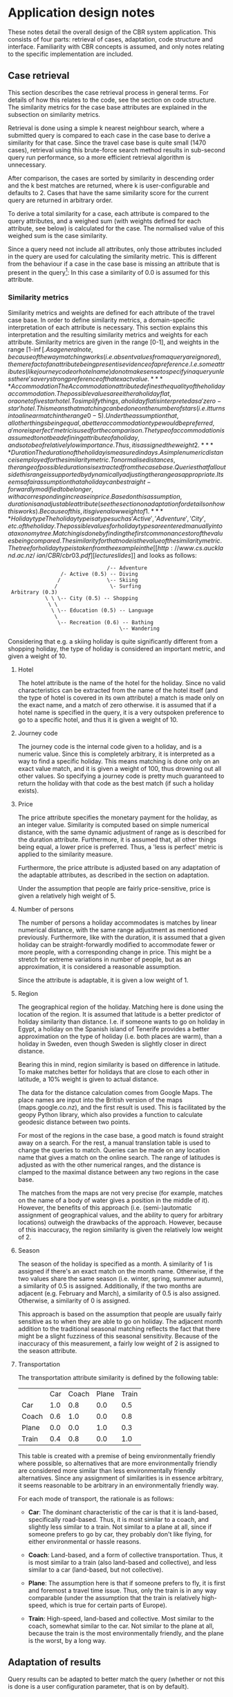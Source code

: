 * Application design notes
These notes detail the overall design of the CBR system application.
This consists of four parts: retrieval of cases, adaptation, code
structure and interface. Familiarity with CBR concepts is assumed, and
only notes relating to the specific implementation are included.

** Case retrieval
This section describes the case retrieval process in general terms.
For details of how this relates to the code, see the section on code
structure. The similarity metrics for the case base attributes are
explained in the subsection on similarity metrics.

Retrieval is done using a simple k nearest neighbour search, where a
submitted query is compared to each case in the case base to derive a
similarity for that case. Since the travel case base is quite small
(1470 cases), retrieval using this brute-force search method results
in sub-second query run performance, so a more efficient retrieval
algorithm is unnecessary.

After comparison, the cases are sorted by similarity in descending
order and the k best matches are returned, where k is
user-configurable and defaults to 2. Cases that have the same
similarity score for the current query are returned in arbitrary
order.

To derive a total similarity for a case, each attribute is compared to
the query attributes, and a weighed sum (with weights defined for each
attribute, see below) is calculated for the case. The normalised value
of this weighed sum is the case similarity.

Since a query need not include all attributes, only those attributes
included in the query are used for calculating the similarity metric.
This is different from the behaviour if a case in the case base is
missing an attribute that is present in the query[fn:1]: In this case
a similarity of 0.0 is assumed for this attribute.

*** Similarity metrics
Similarity metrics and weights are defined for each attribute of the
travel case base. In order to define similarity metrics, a
domain-specific interpretation of each attribute is necessary. This
section explains this interpretation and the resulting similarity
metrics and weights for each attribute. Similarity metrics are given
in the range [0-1], and weights in the range [1-\inf[.

As a general note, because of the way matching works (i.e. absent
values from a query are ignored), the mere fact of an attribute being
present is evidence of a preference. I.e. some attributes (like
journey code or hotel name) do not make sense to specify in a query
unless there's a very strong preference of that exact value.

**** Accommodation
The Accommodation attribute defines the quality of the holiday
accommodation. The possible values are either a holiday flat, or a one
to five star hotel. To simplify things, a holiday flat is interpreted
as a 'zero-star' hotel. This means that matching can be done on the
number of stars (i.e. it turns into a linear match in the range 0-5).
Under the assumption that, all other things being equal, a better
accommodation type would be preferred, a 'more is perfect' metric is
used for the comparison.

The type of accommodation is assumed to not be a defining attribute of
a holiday, and so to be of relatively low importance. Thus, it is
assigned the weight 2.

**** Duration
The duration of the holiday is measured in days. A simple numeric
distance is employed for the similarity metric. To normalise
distances, the range of possible durations is extracted from the case
base. Queries that fall outside this range is supported by dynamically
adjusting the range as appropriate.

It seems a fair assumption that a holiday can be straight-forwardly
modified to be longer, with a corresponding increase in price. Based
on this assumption, duration is an adjustable attribute (see the
section on adaptation for details on how this works). Because of this,
it is given a low weight of 1.

**** Holiday type
The holiday type is a type such as 'Active', 'Adventure', 'City', etc.
of the holiday. The possible values for holiday types are entered
manually into a taxonomy tree. Matching is done by finding the first
common ancestor of the values being compared. The similarity for that
node is the value of the similarity metric. The tree for holiday type
is taken from the example in the [[http://www.cs.auckland.ac.nz/~ian/CBR/cbr03.pdf][lecture slides]] and looks as follows:

:                                 /-- Adventure
:                  /- Active (0.5) -- Diving
:                 /               \-- Skiing
:                /                 \- Surfing
:  Arbitrary (0.3)
:             \ \ \-- City (0.5) -- Shopping
:              \ \
:               \ \-- Education (0.5) -- Language
:                \
:                 \-- Recreation (0.6) -- Bathing
:                                     \-- Wandering

Considering that e.g. a skiing holiday is quite significantly
different from a shopping holiday, the type of holiday is considered
an important metric, and given a weight of 10.
**** Hotel
The hotel attribute is the name of the hotel for the holiday. Since
no valid characteristics can be extracted from the name of the hotel
itself (and the type of hotel is covered in its own attribute) a match
is made only on the exact name, and a match of zero otherwise. it is
assumed that if a hotel name is specified in the query, it is a very
outspoken preference to go to a specific hotel, and thus it is given a
weight of 10.

**** Journey code
The journey code is the internal code given to a holiday, and is a
numeric value. Since this is completely arbitrary, it is interpreted
as a way to find a specific holiday. This means matching is done only
on an exact value match, and it is given a weight of 100, thus
drowning out all other values. So specifying a journey code is pretty
much guaranteed to return the holiday with that code as the best match
(if such a holiday exists).

**** Price
The price attribute specifies the monetary payment for the holiday, as
an integer value. Similarity is computed based on simple numerical
distance, with the same dynamic adjustment of range as is described
for the duration attribute. Furthermore, it is assumed that, all
other things being equal, a lower price is preferred. Thus, a 'less is
perfect' metric is applied to the similarity measure.

Furthermore, the price attribute is adjusted based on any adaptation
of the adaptable attributes, as described in the section on
adaptation.

Under the assumption that people are fairly price-sensitive, price is
given a relatively high weight of 5.

**** Number of persons
The number of persons a holiday accommodates is matches by linear
numerical distance, with the same range adjustment as mentioned
previously. Furthermore, like with the duration, it is assumed that a
given holiday can be straight-forwardly modified to accommodate fewer
or more people, with a corresponding change in price. This might be a
stretch for extreme variations in number of people, but as an
approximation, it is considered a reasonable assumption.

Since the attribute is adaptable, it is given a low weight of 1.

**** Region
The geographical region of the holiday. Matching here is done using
the location of the region. It is assumed that latitude is a better
predictor of holiday similarity than distance. I.e. if someone wants
to go on holiday in Egypt, a holiday on the Spanish island of Tenerife
provides a better approximation on the type of holiday (i.e. both
places are warm), than a holiday in Sweden, even though Sweden is
slightly closer in direct distance.

Bearing this in mind, region similarity is based on difference in
latitude. To make matches better for holidays that are close to each
other in latitude, a 10% weight is given to actual distance.

The data for the distance calculation comes from Google Maps. The
place names are input into the British version of the maps
(maps.google.co.nz), and the first result is used. This is facilitated
by the geopy Python library, which also provides a function to
calculate geodesic distance between two points.

For most of the regions in the case base, a good match is found
straight away on a search. For the rest, a manual translation table is
used to change the queries to match. Queries can be made on any
location name that gives a match on the online search. The range of
latitudes is adjusted as with the other numerical ranges, and the
distance is clamped to the maximal distance between any two regions in
the case base.

The matches from the maps are not very precise (for example, matches
on the name of a body of water gives a position in the middle of it).
However, the benefits of this approach (i.e. (semi-)automatic
assignment of geographical values, and the ability to query for
arbitrary locations) outweigh the drawbacks of the approach. However,
because of this inaccuracy, the region similarity is given the
relatively low weight of 2.

**** Season
The season of the holiday is specified as a month. A similarity of 1
is assigned if there's an exact match on the month name. Otherwise, if
the two values share the same season (i.e. winter, spring, summer
autumn), a similarity of 0.5 is assigned. Additionally, if the two
months are adjacent (e.g. February and March), a similarity of 0.5 is
also assigned. Otherwise, a similarity of 0 is assigned.

This approach is based on the assumption that people are usually
fairly sensitive as to when they are able to go on holiday. The
adjacent month addition to the traditional seasonal matching reflects
the fact that there might be a slight fuzziness of this seasonal
sensitivity. Because of the inaccuracy of this measurement, a fairly
low weight of 2 is assigned to the season attribute.

**** Transportation
The transportation attribute similarity is defined by the following
table:

|       | Car | Coach | Plane | Train |
| Car   | 1.0 |   0.8 |   0.0 |   0.5 |
| Coach | 0.6 |   1.0 |   0.0 |   0.8 |
| Plane | 0.0 |   0.0 |   1.0 |   0.3 |
| Train | 0.4 |   0.8 |   0.0 |   1.0 |

This table is created with a premise of being environmentally friendly
where possible, so alternatives that are more environmentally
friendly are considered more similar than less environmentally
friendly alternatives. Since any assignment of similarities is in
essence arbitrary, it seems reasonable to be arbitrary in an
environmentally friendly way.

For each mode of transport, the rationale is as follows:

- *Car*: The dominant characteristic of the car is that it is
  land-based, specifically road-based. Thus, it is most similar to a
  coach, and slightly less similar to a train. Not similar to a plane
  at all, since if someone prefers to go by car, they probably don't
  like flying, for either environmental or hassle reasons.

- *Coach*: Land-based, and a form of collective transportation. Thus,
  it is most similar to a train (also land-based and collective), and
  less similar to a car (land-based, but not collective).

- *Plane*: The assumption here is that if someone prefers to fly, it
  is first and foremost a travel time issue. Thus, only the train
  is in any way comparable (under the assumption that the train is
  relatively high-speed, which is true for certain parts of Europe).

- *Train*: High-speed, land-based and collective. Most similar to the
  coach, somewhat similar to the car. Not similar to the plane at all,
  because the train is the most environmentally friendly, and the
  plane is the worst, by a long way.

** Adaptation of results
Query results can be adapted to better match the query (whether or not
this is done is a user configuration parameter, that is on by
default).

For adaptation, it is assumed that the travel agency is somewhat
flexible, and is not the type that just sells pre-packaged holidays.
This means that the duration of the trip can be adjusted to fit the
wish of the customer, and a different number of persons than the
number listed in the holiday offer can be accommodated (both for a
price, of course). Within certain limits, this seems like a reasonable
assumption, given the assumption of travel agency flexibility.

Adaptation works by considering the query specification and the best
match of the search. For each of the adaptable attributes (duration
and number of persons), if they are present in the query and their
values are different from the best match, the adaptation distance is
calculated as the query value divided by the match case value. If more
than one adaptable attribute is present, the total adaptation distance
is simply the product of the adaptation distance for the individual
attributes.

Based on this adaptation distance, the attributes marked to be
adjusted based on adaption (i.e. the price) are adjusted by the
distance. A new adapted case is constructed with the new adapted and
adjusted values, and the match case attribute values for all other
attributes. This new case is tested for similarity against the query,
and if it is a better match than the best query match, it is returned
as the adapted case.

The adapted case might not be a better match, because of the
adjustment of the price based on the adaptation distance. If a price
is specified in the query, this adjustment might make it a worse
match; and since the weight of the price attribute is fairly high,
this might be detrimental to the match of the adjustment.

As mentioned initially in this section, the assumption that holidays
can be adjusted might only be valid within certain bounds. However, no
bounds checking is done on adjustment values (or, indeed, query
values) in the application. A strict bounds matching might be
employed, or the adjustment of attributes might be non-linear, to
overcome this. Alternatively, a more sophisticated adaptation
technique might be employed. However, the current simple technique is
considered sufficient to demonstrate a possible adaptation mechanism,
and in any case a more sophisticated technique would probably require
a fair bit of very specific domain knowledge.

** Code structure
The code is divided into appropriate classes, the main ones being the
Case, Matcher and Attribute classes.

The BaseAttribute is an abstract superclass specifying the interface
an Attribute must conform to. From here various subclasses are defined
for each type of matching (e.g. exact matching, less is perfect
matching, tree-based matching, etc), and for adaptation types (e.g.
numerical adaptation). These classes are sought to be fairly general,
and all live in the ~attribute~ module. The concrete classes for the
attribute types live in the ~attribute_names~ module, and use
(multiple) inheritance to specify the types of matching to be done, as
well as override methods to check input and convert values to the
appropriate types. For attributes requiring special matching rules
(such as the region attribute), the similarity metrics are implemented
directly in the attribute.

The Case class is a specialised dictionary class, that takes values
and converts them into the appropriate attribute classes based on
name. This includes the attribute class input value checking, as well
as checking the attribute names (attribute names for which a matching
attribute class exists are considered valid). Furthermore, the Case
class specifies the similarity metric, and specifies a method to adapt
one case to another.

The Matcher class specifies the actual matching and adaptation
methods, in terms of Case objects. That is, the matcher has a ~match~
method, that maps the similarity metric of the query Case object to
each case in the case base, and returns the best matches. Similarly,
it has an ~adapt~ method, that checks whether or not adaptation makes
sense (i.e. whether adaptable attributes are present in the query),
and whether the adaptation is worse than the best result.

Finally, the Interface class specifies the interface, the parser
module contains functions that will parse .csv files or .cases files
to Case objects, and various helper objects live in the place, tree,
table_printer and util modules.

** Interface
The interface is an interactive command shell, providing commands to
manipulate and run a query and view the results, as well as to set
various configuration parameters. The command shell, while not as
flashy as a traditional graphical interface, is significantly easier
to develop, and furthermore lends itself well to scripting and batch
processing of queries. Furthermore, since the values to be shown and
queried are primarily textual in nature, they lend themselves well to
a console interface.

To make up for the fact that the command interface is somewhat less
discoverable than a graphical user interface, an extensive online help
system and command tab-completion is built in to the interface.

The main unmitigated drawback of this choice of interface is the
difficulty in showing many results side-by-side. Because of the number
of attributes in the case-base, queries have to be shown side-by-side.
Thus, the width of the user console window in practice limits the
display to 3-4 cases at once, assuming no horizontal scroll
capability. Running queries in batch mode, and redirecting the output
to a text file, to be viewed in an editor, is a way of overcoming this
limitation.

* Footnotes

[fn:1] No such cases exist in the travel case base, but in principle
they might.

